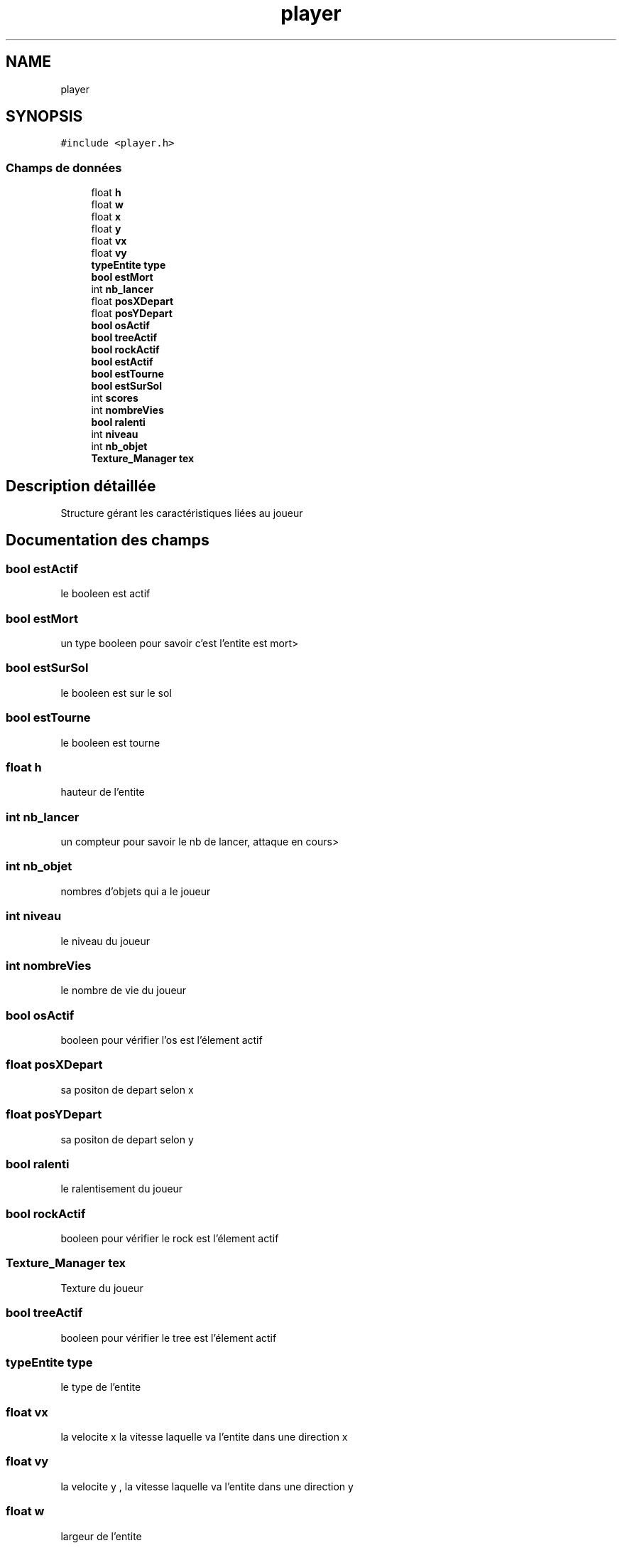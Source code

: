 .TH "player" 3 "Jeudi 2 Avril 2020" "Version 0.1" "Beauty Savior" \" -*- nroff -*-
.ad l
.nh
.SH NAME
player
.SH SYNOPSIS
.br
.PP
.PP
\fC#include <player\&.h>\fP
.SS "Champs de données"

.in +1c
.ti -1c
.RI "float \fBh\fP"
.br
.ti -1c
.RI "float \fBw\fP"
.br
.ti -1c
.RI "float \fBx\fP"
.br
.ti -1c
.RI "float \fBy\fP"
.br
.ti -1c
.RI "float \fBvx\fP"
.br
.ti -1c
.RI "float \fBvy\fP"
.br
.ti -1c
.RI "\fBtypeEntite\fP \fBtype\fP"
.br
.ti -1c
.RI "\fBbool\fP \fBestMort\fP"
.br
.ti -1c
.RI "int \fBnb_lancer\fP"
.br
.ti -1c
.RI "float \fBposXDepart\fP"
.br
.ti -1c
.RI "float \fBposYDepart\fP"
.br
.ti -1c
.RI "\fBbool\fP \fBosActif\fP"
.br
.ti -1c
.RI "\fBbool\fP \fBtreeActif\fP"
.br
.ti -1c
.RI "\fBbool\fP \fBrockActif\fP"
.br
.ti -1c
.RI "\fBbool\fP \fBestActif\fP"
.br
.ti -1c
.RI "\fBbool\fP \fBestTourne\fP"
.br
.ti -1c
.RI "\fBbool\fP \fBestSurSol\fP"
.br
.ti -1c
.RI "int \fBscores\fP"
.br
.ti -1c
.RI "int \fBnombreVies\fP"
.br
.ti -1c
.RI "\fBbool\fP \fBralenti\fP"
.br
.ti -1c
.RI "int \fBniveau\fP"
.br
.ti -1c
.RI "int \fBnb_objet\fP"
.br
.ti -1c
.RI "\fBTexture_Manager\fP \fBtex\fP"
.br
.in -1c
.SH "Description détaillée"
.PP 
Structure gérant les caractéristiques liées au joueur 
.SH "Documentation des champs"
.PP 
.SS "\fBbool\fP estActif"
le booleen est actif 
.SS "\fBbool\fP estMort"
un type booleen pour savoir c'est l'entite est mort> 
.SS "\fBbool\fP estSurSol"
le booleen est sur le sol 
.SS "\fBbool\fP estTourne"
le booleen est tourne 
.SS "float h"
hauteur de l'entite 
.SS "int nb_lancer"
un compteur pour savoir le nb de lancer, attaque en cours> 
.SS "int nb_objet"
nombres d'objets qui a le joueur 
.SS "int niveau"
le niveau du joueur 
.SS "int nombreVies"
le nombre de vie du joueur 
.SS "\fBbool\fP osActif"
booleen pour vérifier l'os est l'élement actif 
.SS "float posXDepart"
sa positon de depart selon x 
.SS "float posYDepart"
sa positon de depart selon y 
.SS "\fBbool\fP ralenti"
le ralentisement du joueur 
.SS "\fBbool\fP rockActif"
booleen pour vérifier le rock est l'élement actif 
.SS "\fBTexture_Manager\fP tex"
Texture du joueur 
.SS "\fBbool\fP treeActif"
booleen pour vérifier le tree est l'élement actif 
.SS "\fBtypeEntite\fP type"
le type de l'entite 
.SS "float vx"
la velocite x la vitesse laquelle va l'entite dans une direction x 
.SS "float vy"
la velocite y , la vitesse laquelle va l'entite dans une direction y 
.SS "float w"
largeur de l'entite 
.SS "float x"
la position x 
.SS "float y"
la position y 

.SH "Auteur"
.PP 
Généré automatiquement par Doxygen pour Beauty Savior à partir du code source\&.
